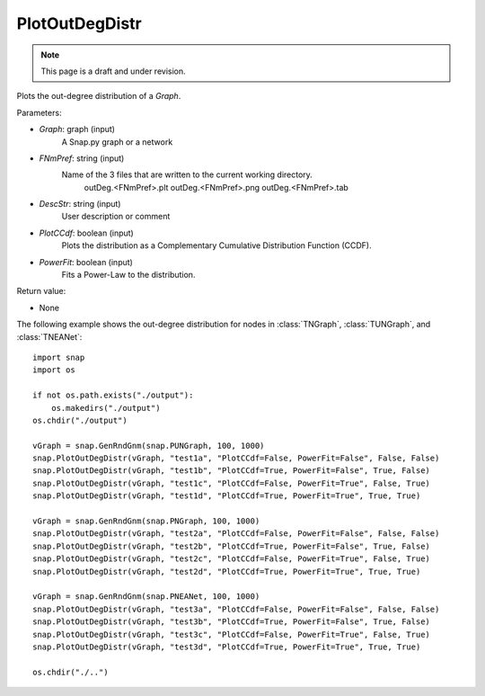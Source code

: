 PlotOutDegDistr
'''''''''''''''
.. note::

    This page is a draft and under revision.


.. function:: PlotOutDegDistr(Graph, FNmPref, DescStr, PlotCCdf, PowerFit)

Plots the out-degree distribution of a *Graph*.

Parameters:

- *Graph*: graph (input)
    A Snap.py graph or a network

- *FNmPref*: string (input)
    Name of the 3 files that are written to the current working directory.
        outDeg.<FNmPref>.plt
        outDeg.<FNmPref>.png
        outDeg.<FNmPref>.tab
        
- *DescStr*: string (input)
    User description or comment
    
- *PlotCCdf*: boolean (input)
    Plots the distribution as a Complementary Cumulative Distribution Function (CCDF). 

- *PowerFit*: boolean (input)
    Fits a Power-Law to the distribution.

Return value:

- None

The following example shows the out-degree distribution for nodes in
:class:`TNGraph`, :class:`TUNGraph`, and :class:`TNEANet`::

    import snap
    import os

    if not os.path.exists("./output"):
        os.makedirs("./output")
    os.chdir("./output")

    vGraph = snap.GenRndGnm(snap.PUNGraph, 100, 1000)
    snap.PlotOutDegDistr(vGraph, "test1a", "PlotCCdf=False, PowerFit=False", False, False)
    snap.PlotOutDegDistr(vGraph, "test1b", "PlotCCdf=True, PowerFit=False", True, False)
    snap.PlotOutDegDistr(vGraph, "test1c", "PlotCCdf=False, PowerFit=True", False, True)
    snap.PlotOutDegDistr(vGraph, "test1d", "PlotCCdf=True, PowerFit=True", True, True)

    vGraph = snap.GenRndGnm(snap.PNGraph, 100, 1000)
    snap.PlotOutDegDistr(vGraph, "test2a", "PlotCCdf=False, PowerFit=False", False, False)
    snap.PlotOutDegDistr(vGraph, "test2b", "PlotCCdf=True, PowerFit=False", True, False)
    snap.PlotOutDegDistr(vGraph, "test2c", "PlotCCdf=False, PowerFit=True", False, True)
    snap.PlotOutDegDistr(vGraph, "test2d", "PlotCCdf=True, PowerFit=True", True, True)

    vGraph = snap.GenRndGnm(snap.PNEANet, 100, 1000)
    snap.PlotOutDegDistr(vGraph, "test3a", "PlotCCdf=False, PowerFit=False", False, False)
    snap.PlotOutDegDistr(vGraph, "test3b", "PlotCCdf=True, PowerFit=False", True, False)
    snap.PlotOutDegDistr(vGraph, "test3c", "PlotCCdf=False, PowerFit=True", False, True)
    snap.PlotOutDegDistr(vGraph, "test3d", "PlotCCdf=True, PowerFit=True", True, True)

    os.chdir("./..")

